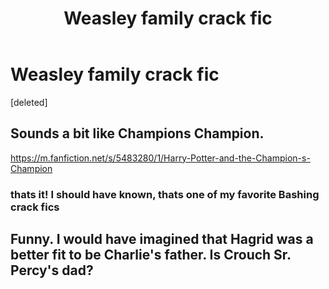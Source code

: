 #+TITLE: Weasley family crack fic

* Weasley family crack fic
:PROPERTIES:
:Score: 3
:DateUnix: 1617394501.0
:DateShort: 2021-Apr-03
:FlairText: What's That Fic?
:END:
[deleted]


** Sounds a bit like Champions Champion.

[[https://m.fanfiction.net/s/5483280/1/Harry-Potter-and-the-Champion-s-Champion]]
:PROPERTIES:
:Author: ColonelCarbonara
:Score: 3
:DateUnix: 1617394783.0
:DateShort: 2021-Apr-03
:END:

*** thats it! I should have known, thats one of my favorite Bashing crack fics
:PROPERTIES:
:Author: LilyPotter123
:Score: 1
:DateUnix: 1617399257.0
:DateShort: 2021-Apr-03
:END:


** Funny. I would have imagined that Hagrid was a better fit to be Charlie's father. Is Crouch Sr. Percy's dad?
:PROPERTIES:
:Author: Jon_Riptide
:Score: 1
:DateUnix: 1617397471.0
:DateShort: 2021-Apr-03
:END:
